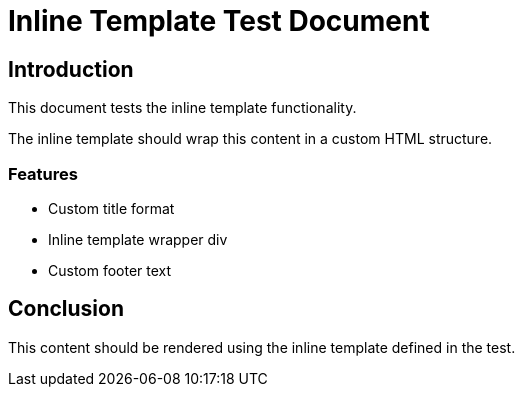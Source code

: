 = Inline Template Test Document
:doctype: article

== Introduction

This document tests the inline template functionality.

The inline template should wrap this content in a custom HTML structure.

=== Features

* Custom title format
* Inline template wrapper div
* Custom footer text

== Conclusion

This content should be rendered using the inline template defined in the test.